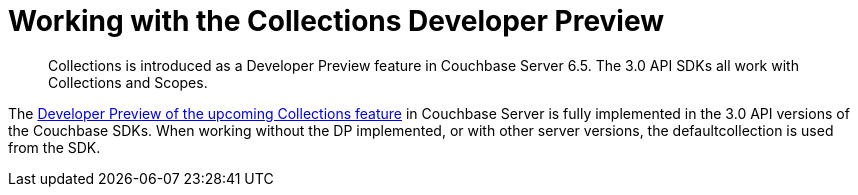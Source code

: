 = Working with the  Collections Developer Preview
:nav-title: Collections DP
:content-type: howto
:page-topic-type: howto

[abstract]
Collections is introduced as a Developer Preview feature in Couchbase Server 6.5.
The 3.0 API SDKs all work with Collections and Scopes.

The xref:6.5@server:developer-preview:collections/collections-overview.adoc[Developer Preview of the upcoming Collections feature] in Couchbase Server is fully implemented in the 3.0 API versions of the Couchbase SDKs.
When working without the DP implemented, or with other server versions, the defaultcollection is used from the SDK.


